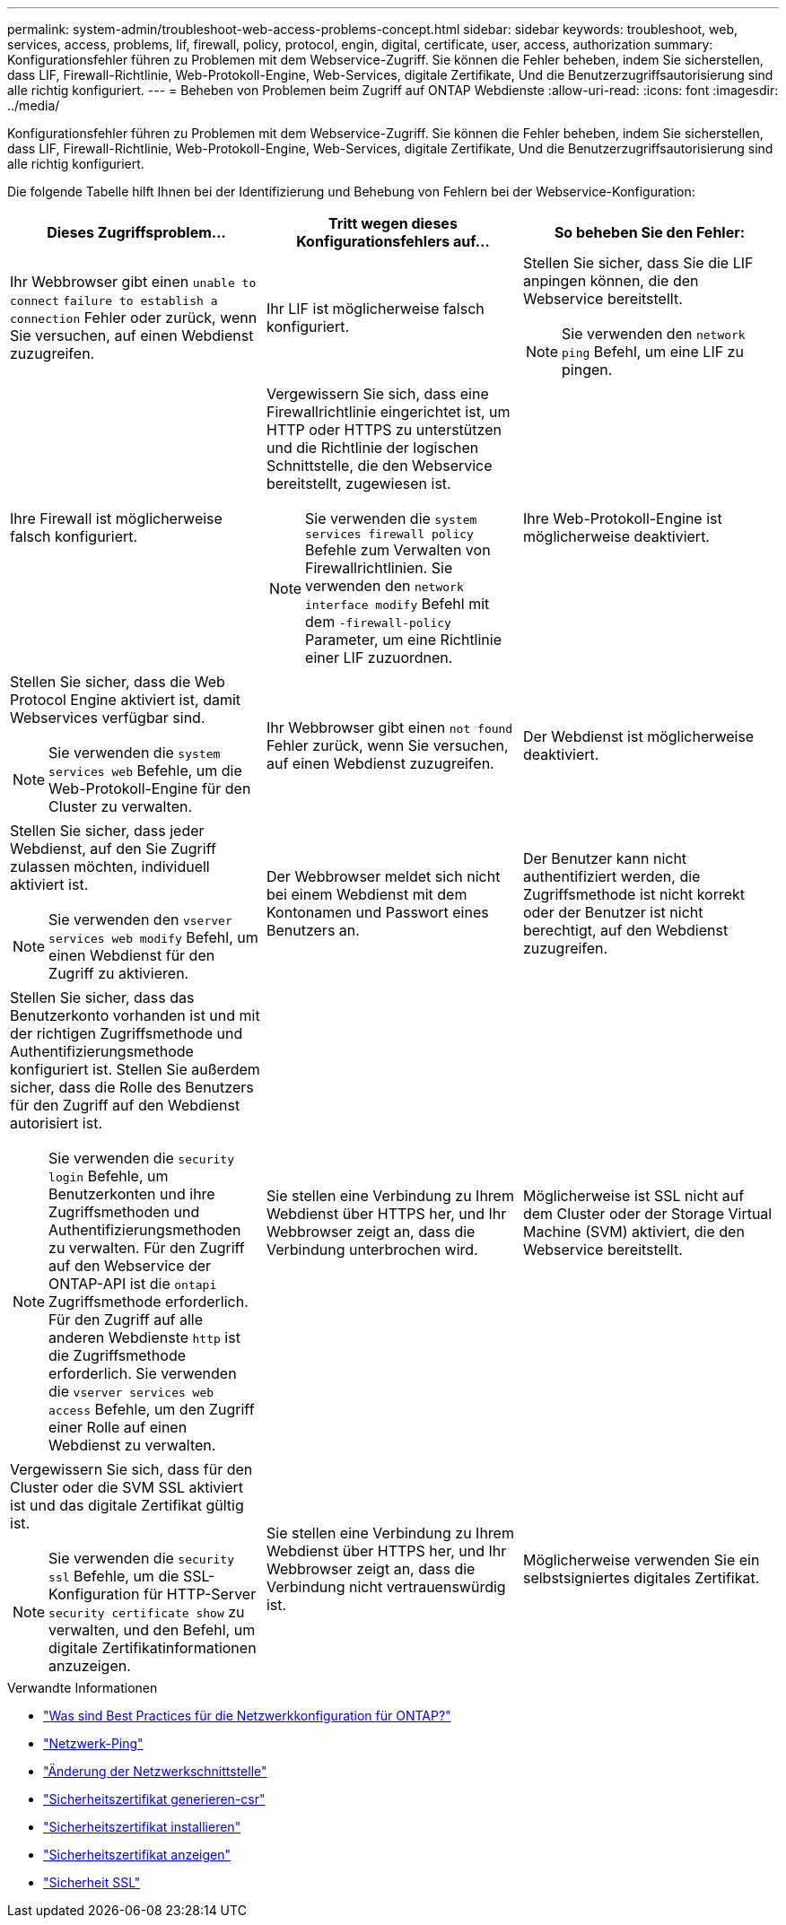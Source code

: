 ---
permalink: system-admin/troubleshoot-web-access-problems-concept.html 
sidebar: sidebar 
keywords: troubleshoot, web, services, access, problems, lif, firewall, policy, protocol, engin, digital, certificate, user, access, authorization 
summary: Konfigurationsfehler führen zu Problemen mit dem Webservice-Zugriff. Sie können die Fehler beheben, indem Sie sicherstellen, dass LIF, Firewall-Richtlinie, Web-Protokoll-Engine, Web-Services, digitale Zertifikate, Und die Benutzerzugriffsautorisierung sind alle richtig konfiguriert. 
---
= Beheben von Problemen beim Zugriff auf ONTAP Webdienste
:allow-uri-read: 
:icons: font
:imagesdir: ../media/


[role="lead"]
Konfigurationsfehler führen zu Problemen mit dem Webservice-Zugriff. Sie können die Fehler beheben, indem Sie sicherstellen, dass LIF, Firewall-Richtlinie, Web-Protokoll-Engine, Web-Services, digitale Zertifikate, Und die Benutzerzugriffsautorisierung sind alle richtig konfiguriert.

Die folgende Tabelle hilft Ihnen bei der Identifizierung und Behebung von Fehlern bei der Webservice-Konfiguration:

|===
| Dieses Zugriffsproblem... | Tritt wegen dieses Konfigurationsfehlers auf... | So beheben Sie den Fehler: 


 a| 
Ihr Webbrowser gibt einen `unable to connect` `failure to establish a connection` Fehler oder zurück, wenn Sie versuchen, auf einen Webdienst zuzugreifen.
 a| 
Ihr LIF ist möglicherweise falsch konfiguriert.
 a| 
Stellen Sie sicher, dass Sie die LIF anpingen können, die den Webservice bereitstellt.

[NOTE]
====
Sie verwenden den `network ping` Befehl, um eine LIF zu pingen.

====


 a| 
Ihre Firewall ist möglicherweise falsch konfiguriert.
 a| 
Vergewissern Sie sich, dass eine Firewallrichtlinie eingerichtet ist, um HTTP oder HTTPS zu unterstützen und die Richtlinie der logischen Schnittstelle, die den Webservice bereitstellt, zugewiesen ist.

[NOTE]
====
Sie verwenden die `system services firewall policy` Befehle zum Verwalten von Firewallrichtlinien. Sie verwenden den `network interface modify` Befehl mit dem `-firewall-policy` Parameter, um eine Richtlinie einer LIF zuzuordnen.

====


 a| 
Ihre Web-Protokoll-Engine ist möglicherweise deaktiviert.
 a| 
Stellen Sie sicher, dass die Web Protocol Engine aktiviert ist, damit Webservices verfügbar sind.

[NOTE]
====
Sie verwenden die `system services web` Befehle, um die Web-Protokoll-Engine für den Cluster zu verwalten.

====


 a| 
Ihr Webbrowser gibt einen `not found` Fehler zurück, wenn Sie versuchen, auf einen Webdienst zuzugreifen.
 a| 
Der Webdienst ist möglicherweise deaktiviert.
 a| 
Stellen Sie sicher, dass jeder Webdienst, auf den Sie Zugriff zulassen möchten, individuell aktiviert ist.

[NOTE]
====
Sie verwenden den `vserver services web modify` Befehl, um einen Webdienst für den Zugriff zu aktivieren.

====


 a| 
Der Webbrowser meldet sich nicht bei einem Webdienst mit dem Kontonamen und Passwort eines Benutzers an.
 a| 
Der Benutzer kann nicht authentifiziert werden, die Zugriffsmethode ist nicht korrekt oder der Benutzer ist nicht berechtigt, auf den Webdienst zuzugreifen.
 a| 
Stellen Sie sicher, dass das Benutzerkonto vorhanden ist und mit der richtigen Zugriffsmethode und Authentifizierungsmethode konfiguriert ist. Stellen Sie außerdem sicher, dass die Rolle des Benutzers für den Zugriff auf den Webdienst autorisiert ist.

[NOTE]
====
Sie verwenden die `security login` Befehle, um Benutzerkonten und ihre Zugriffsmethoden und Authentifizierungsmethoden zu verwalten. Für den Zugriff auf den Webservice der ONTAP-API ist die `ontapi` Zugriffsmethode erforderlich. Für den Zugriff auf alle anderen Webdienste `http` ist die Zugriffsmethode erforderlich. Sie verwenden die `vserver services web access` Befehle, um den Zugriff einer Rolle auf einen Webdienst zu verwalten.

====


 a| 
Sie stellen eine Verbindung zu Ihrem Webdienst über HTTPS her, und Ihr Webbrowser zeigt an, dass die Verbindung unterbrochen wird.
 a| 
Möglicherweise ist SSL nicht auf dem Cluster oder der Storage Virtual Machine (SVM) aktiviert, die den Webservice bereitstellt.
 a| 
Vergewissern Sie sich, dass für den Cluster oder die SVM SSL aktiviert ist und das digitale Zertifikat gültig ist.

[NOTE]
====
Sie verwenden die `security ssl` Befehle, um die SSL-Konfiguration für HTTP-Server `security certificate show` zu verwalten, und den Befehl, um digitale Zertifikatinformationen anzuzeigen.

====


 a| 
Sie stellen eine Verbindung zu Ihrem Webdienst über HTTPS her, und Ihr Webbrowser zeigt an, dass die Verbindung nicht vertrauenswürdig ist.
 a| 
Möglicherweise verwenden Sie ein selbstsigniertes digitales Zertifikat.
 a| 
Stellen Sie sicher, dass das dem Cluster oder der SVM zugeordnete digitale Zertifikat von einer vertrauenswürdigen CA signiert ist.

[NOTE]
====
Sie verwenden den `security certificate generate-csr` Befehl, um eine digitale Zertifikatsignierungsanforderung zu generieren, und den `security certificate install` Befehl, um ein digitales Zertifikat mit CA-Signatur zu installieren. Mithilfe der `security ssl` Befehle managen Sie die SSL-Konfiguration für das Cluster oder die SVM, die den Web-Service bereitstellt.

====
|===
.Verwandte Informationen
* link:https://kb.netapp.com/on-prem/ontap/da/NAS/NAS-KBs/What_are_Best_Practices_for_Network_Configuration_for_ONTAP["Was sind Best Practices für die Netzwerkkonfiguration für ONTAP?"^]
* link:https://docs.netapp.com/us-en/ontap-cli/network-ping.html["Netzwerk-Ping"^]
* link:https://docs.netapp.com/us-en/ontap-cli/network-interface-modify.html["Änderung der Netzwerkschnittstelle"]
* link:https://docs.netapp.com/us-en/ontap-cli/security-certificate-generate-csr.html["Sicherheitszertifikat generieren-csr"^]
* link:https://docs.netapp.com/us-en/ontap-cli/security-certificate-install.html["Sicherheitszertifikat installieren"^]
* link:https://docs.netapp.com/us-en/ontap-cli/security-certificate-show.html["Sicherheitszertifikat anzeigen"^]
* link:https://docs.netapp.com/us-en/ontap-cli/search.html?q=security+ssl["Sicherheit SSL"^]

